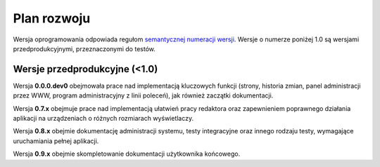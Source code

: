 Plan rozwoju
============

Wersja oprogramowania odpowiada regułom `semantycznej numeracji wersji <https://semver.org/lang/pl/>`_. Wersje o numerze poniżej 1.0 są wersjami przedprodukcyjnymi, przeznaczonymi do testów.

Wersje przedprodukcyjne (<1.0)
------------------------------

Wersja **0.0.0.dev0** obejmowała prace nad implementacją kluczowych funkcji (strony, historia zmian, panel administracji przez WWW, program administracyjny z linii poleceń), jak również zaczątki dokumentacji.

Wersja **0.7.x** obejmuje prace nad implementacją ułatwień pracy redaktora oraz zapewnieniem poprawnego działania aplikacji na urządzeniach o różnych rozmiarach wyświetlaczy.

Wersja **0.8.x** obejmie dokumentację administracji systemu, testy integracyjne oraz innego rodzaju testy, wymagające uruchamiania pełnej aplikacji.

Wersja **0.9.x** obejmie skompletowanie dokumentacji użytkownika końcowego.
